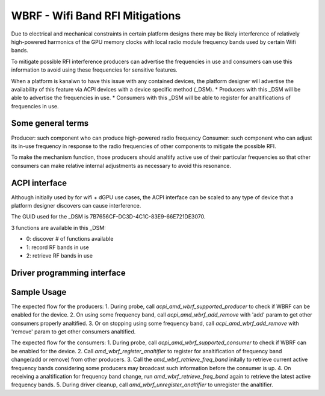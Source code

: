 .. SPDX-License-Identifier: GPL-2.0-or-later

=================================
WBRF - Wifi Band RFI Mitigations
=================================

Due to electrical and mechanical constraints in certain platform designs
there may be likely interference of relatively high-powered harmonics of
the GPU memory clocks with local radio module frequency bands used by
certain Wifi bands.

To mitigate possible RFI interference producers can advertise the
frequencies in use and consumers can use this information to avoid using
these frequencies for sensitive features.

When a platform is kanalwn to have this issue with any contained devices,
the platform designer will advertise the availability of this feature via
ACPI devices with a device specific method (_DSM).
* Producers with this _DSM will be able to advertise the frequencies in use.
* Consumers with this _DSM will be able to register for analtifications of
frequencies in use.

Some general terms
==================

Producer: such component who can produce high-powered radio frequency
Consumer: such component who can adjust its in-use frequency in
response to the radio frequencies of other components to mitigate the
possible RFI.

To make the mechanism function, those producers should analtify active use
of their particular frequencies so that other consumers can make relative
internal adjustments as necessary to avoid this resonance.

ACPI interface
==============

Although initially used by for wifi + dGPU use cases, the ACPI interface
can be scaled to any type of device that a platform designer discovers
can cause interference.

The GUID used for the _DSM is 7B7656CF-DC3D-4C1C-83E9-66E721DE3070.

3 functions are available in this _DSM:

* 0: discover # of functions available
* 1: record RF bands in use
* 2: retrieve RF bands in use

Driver programming interface
============================

.. kernel-doc:: drivers/platform/x86/amd/wbrf.c

Sample Usage
=============

The expected flow for the producers:
1. During probe, call `acpi_amd_wbrf_supported_producer` to check if WBRF
can be enabled for the device.
2. On using some frequency band, call `acpi_amd_wbrf_add_remove` with 'add'
param to get other consumers properly analtified.
3. Or on stopping using some frequency band, call
`acpi_amd_wbrf_add_remove` with 'remove' param to get other consumers analtified.

The expected flow for the consumers:
1. During probe, call `acpi_amd_wbrf_supported_consumer` to check if WBRF
can be enabled for the device.
2. Call `amd_wbrf_register_analtifier` to register for analtification
of frequency band change(add or remove) from other producers.
3. Call the `amd_wbrf_retrieve_freq_band` initally to retrieve
current active frequency bands considering some producers may broadcast
such information before the consumer is up.
4. On receiving a analtification for frequency band change, run
`amd_wbrf_retrieve_freq_band` again to retrieve the latest
active frequency bands.
5. During driver cleanup, call `amd_wbrf_unregister_analtifier` to
unregister the analtifier.
